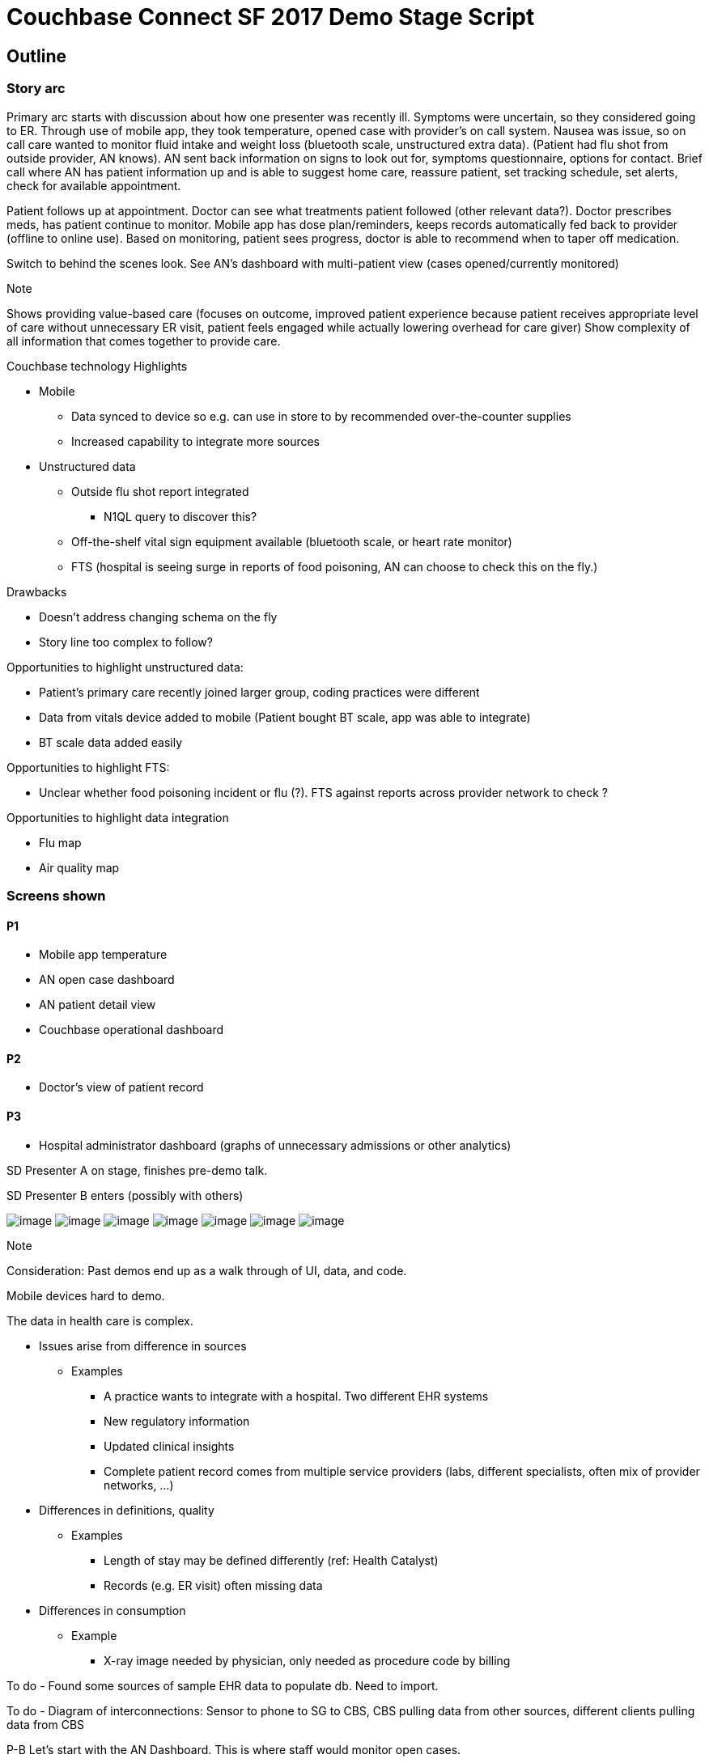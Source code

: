 = Couchbase Connect SF 2017 Demo Stage Script
:imagesdir: images
:icons: font
//:p_a: pass:q[[maroon]#icon:user[]^icon:comment[]^#]
//:p_b: pass:q[[green]#^icon:comment[flip="horizontal"]^icon:user[]#]
//:sd: icon:bolt[role="lime"]
//:td: pass:q[[red]#To do -#]
:p_a: pass:q[[maroon]#P-A#]
:p_b: pass:q[[green]#P-B#]
:sd: pass:q[[lime]#SD#]
:td: pass:q[[red]#To do -#]


== Outline

=== Story arc

Primary arc starts with discussion about how one presenter was recently ill.  Symptoms were uncertain, 
so they considered going to ER.  Through use of mobile app, they took temperature, opened case with provider's
on call system.  Nausea was issue, so on call care wanted to monitor fluid intake and weight loss 
(bluetooth scale, unstructured extra data). (Patient had flu shot from outside provider, AN knows). AN sent back information on signs to look out for, symptoms questionnaire,
options for contact.  Brief call where AN has patient information up and is able to suggest home care, reassure patient, 
set tracking schedule, set alerts, check for available appointment.

Patient follows up at appointment.  Doctor can see what treatments patient followed (other relevant data?).  
Doctor prescribes meds, has patient continue to monitor.  Mobile app has dose plan/reminders, keeps records automatically
fed back to provider (offline to online use).
Based on monitoring, patient sees progress, doctor is able to recommend when to taper off medication.

Switch to behind the scenes look.  See AN's dashboard with multi-patient view (cases opened/currently monitored)

.Note
Shows providing value-based care (focuses on outcome, improved patient experience because patient receives appropriate 
level of care without unnecessary ER visit, patient feels engaged while actually lowering overhead for care giver)
Show complexity of all information that comes together to provide care.

.Couchbase technology Highlights
* Mobile
** Data synced to device so e.g. can use in store to by recommended over-the-counter supplies
** Increased capability to integrate more sources
* Unstructured data
** Outside flu shot report integrated
*** N1QL query to discover this?
** Off-the-shelf vital sign equipment available (bluetooth scale, or heart rate monitor)
** FTS (hospital is seeing surge in reports of food poisoning, AN can choose to check this on the fly.)

.Drawbacks
* Doesn't address changing schema on the fly
* Story line too complex to follow?

Opportunities to highlight unstructured data: 

* Patient's primary care recently joined larger group, coding practices were different
* Data from vitals device added to mobile (Patient bought BT scale, app was able to integrate)
* BT scale data added easily

Opportunities to highlight FTS:

* Unclear whether food poisoning incident or flu (?). FTS against reports across provider network to check ?

Opportunities to highlight data integration

* Flu map
* Air quality map

=== Screens shown

==== P1
* Mobile app temperature
* AN open case dashboard
* AN patient detail view
* Couchbase operational dashboard

==== P2

* Doctor's view of patient record

==== P3

* Hospital administrator dashboard (graphs of unnecessary admissions or other analytics)

{sd} Presenter A on stage, finishes pre-demo talk.

{sd} Presenter B enters (possibly with others)


image:Mobile App.png[image]
image:Patient Dashboard.png[image]
image:Patient Detail.png[image]
image:FTS.png[image]
image:Incident Map.png[image]
image:Patient Messaging.png[image]
image:Mobile Alert.png[image]

.Note
Consideration:
Past demos end up as a walk through of UI, data, and code.

Mobile devices hard to demo.

The data in health care is complex.  

* Issues arise from difference in sources
** Examples
*** A practice wants to integrate with a hospital.  Two different EHR systems
*** New regulatory information
*** Updated clinical insights
*** Complete patient record comes from multiple service providers (labs, different specialists, often mix of provider networks, ...)
* Differences in definitions, quality
** Examples
*** Length of stay may be defined differently (ref: Health Catalyst)
*** Records (e.g. ER visit) often missing data
* Differences in consumption
** Example
*** X-ray image needed by physician, only needed as procedure code by billing

{td} Found some sources of sample EHR data to populate db.  Need to import.

{td} Diagram of interconnections: Sensor to phone to SG to CBS, CBS pulling data from other sources, different clients pulling data from CBS

{p_b} Let's start with the AN Dashboard.  This is where staff would monitor open cases.

{sd} Show dashboard

{td} N1QL query to create dashboard.  How can we demonstrate power of N1QL?  By showing different sources of same type of data (temperature readings could be automatic or hand-entered, or flu shot record could be unusual format or ...)

{td} Could show data integration (flu map from Everyday Health or other source confirming no local outbreak?)

{td} Keshav's "job loop" concept

Maybe there's a staff turnover time, with a briefing?

{sd} Drill down to individual patient view.  Show temperature graph, other vitals.  Show setting alerts?

{sd} Show FTS searching incident notes for something (restaurant name?)


Actors:

Doctor

Patient 1

Patient 2

Narrator/Background Speaker

Narrative:

1.  [Patient 1] - I’ve just got this kool new gadget that tracks all my
vital statistics and sends them to my doctor.
2.  [Patient 1] - Let me see if it even works.

1.  They bring their phone next to the NFC chip.
2.  The phone captures the temperature reading.
3.  The temperature shows on the device.

1.  [Patient 1] - Let me see if really works. Would the doctor even know
that i am sick? What would my doctor do if I was really sick? Let’s see
what happens when i accidentally (wink wink ...) drop this temperature
sensor in hot water.

1.  They drop the NFC chip in hot water.
2.  They bring their phone next to the NFC chip.
3.  The phone captures the temperature reading and it is really high.
4.  The temperature shows on the device.

1.  [Patient 1] - Oohh …. I have really high fever. I almost feel like I
have fever.

1.  Feel their head
2.  [Patient 1] - my head does feel a little warm. Am I really getting
sick?

1.  The scene shifts to the doctor who is sitting in their office
sipping coffee.

1.  Their desktop application displays an alert.
2.  [Doctor] - Oh my God. “Patient 1” is really sick - the temperature
reading is really high. I hope he is all right. They should rest and
immediately take some tylenol.

1.  [Doctor] - Let me send him a message and tell him that.

1.  The doctor navigates to “patient 1” by clicking on the alert in the
web application.
2.  The doctor sends a message to “patient 1”.

1.  “Doctor” types the message to the patient - “Your temperature is
really high. You should rest and immediately take some tylenol.”

1.  The scene shifts to “patient 1” who receives an alert in the
application letting them know “they have a new message from their
doctor”.
2.  [Patient 1] - “Doctor” sent me a new message. I wonder why he is
sending me a message at this hour.
3.  [Patient 1] - OMG! “Doctor” thinks that i have high fever. I’ll let
him know that i accidentally dropped the sensor in hot water. I doing
fine but thanks for checking in.

1.  They are a little embarrassed that this new technology really allows
the doctor to keep track of their health.

1.  Scene shifts to the doctor who has just read the message from
“patient 1”.
2.  [Doctor] - That was a false alarm. It would be really useful to
track pulse rate, blood pressure and oxygen level in addition to
temperature.
3.  [Doctor] - I wonder how long it will take IT to add these to the
application. I really hope they can do it in < 6 months.
4.  [Narrator] - IT gets a request that they need to support additional
user health data.
5.  [Narrator] - IT uses Couchbase Data platform that allows them to
make schema changes on the fly.
6.  [IT Guy] - I can add these additional health tracking data in no
time. I can really impress the whole team with how fast i can do this.
Would it be too cocky if i said that i already knew they were going to
ask for this? Hmm … let me be humble …
7.  [IT Guy] - Added new fields to the JSON document. (Big high fives
with someone?)
8.  [IT Guy] - Walks to doctor and let’s them know that their request
for more health data is done. If you choose the Couchbase data platform,
you can impress even the hard to please doctor. Punchline - TBD

1.  Patient 1 updates their app and sees the new health tracking data.

1.  [Patient 1] - Wow! They are tracking a lot more information about me
now. I feel like i am in good hands.

1.  Doctor checks the “health record” application and everything after
the addition of the new fields is tracking that data.

1.  [Doctor] - this is really great! Punchline about the IT department -
TBD
2.  [Doctor] - Let me send the results of the blood test to patient 2.

1.  Scene shifts to “patient 2” who receives a message on their phone
that their blood test report is now available.
2.  Patient 2 is boarding a flight and puts their phone in airplane
mode.
3.  [Patient 2] - I wonder if i can still access my blood test report.
Holy crap. This works even when i am flying across the atlantic with no
internet connectivity. “ABC Medical Group” is one of the most tech savvy
out there. ^link:#cmnt5[[e]]^

1.  Patient 2 sends a message to the doctor saying thank you for sending
the results.

1.  [Patient 2] - Flight has landed. Let me get out of airplane mode
2.  Scene shifts to the doctor. He receives an alert and clicks on it.
3.  [Doctor] - Patient 2 got the results and is mighty relieved
everything is alright.

link:#cmnt_ref5[[e]]Push relevant info with results (e.g. This is how to
understand CBC results.)
